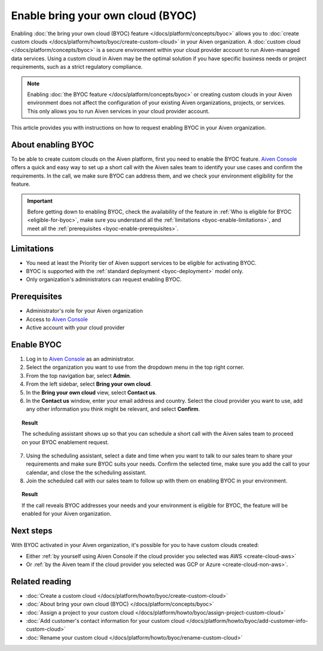Enable bring your own cloud (BYOC)
==================================

Enabling :doc:`the bring your own cloud (BYOC) feature </docs/platform/concepts/byoc>` allows you to :doc:`create custom clouds </docs/platform/howto/byoc/create-custom-cloud>` in your Aiven organization. A :doc:`custom cloud </docs/platform/concepts/byoc>` is a secure environment within your cloud provider account to run Aiven-managed data services. Using a custom cloud in Aiven may be the optimal solution if you have specific business needs or project requirements, such as a strict regulatory compliance.

.. note::

   Enabling :doc:`the BYOC feature </docs/platform/concepts/byoc>` or creating custom clouds in your Aiven environment does not affect the configuration of your existing Aiven organizations, projects, or services. This only allows you to run Aiven services in your cloud provider account.

This article provides you with instructions on how to request enabling BYOC in your Aiven organization.

About enabling BYOC
-------------------

To be able to create custom clouds on the Aiven platform, first you need to enable the BYOC feature. `Aiven Console <https://console.aiven.io/>`_ offers a quick and easy way to set up a short call with the Aiven sales team to identify your use cases and confirm the requirements. In the call, we make sure BYOC can address them, and we check your environment eligibility for the feature.

.. important::
    
   Before getting down to enabling BYOC, check the availability of the feature in :ref:`Who is eligible for BYOC <eligible-for-byoc>`, make sure you understand all the :ref:`limitations <byoc-enable-limitations>`, and meet all the :ref:`prerequisites <byoc-enable-prerequisites>`.

.. _byoc-enable-limitations:

Limitations
-----------

* You need at least the Priority tier of Aiven support services to be eligible for activating BYOC.
* BYOC is supported with the :ref:`standard deployment <byoc-deployment>` model only.
* Only organization's administrators can request enabling BYOC.

.. _byoc-enable-prerequisites:

Prerequisites
-------------

* Administrator's role for your Aiven organization
* Access to `Aiven Console <https://console.aiven.io/>`_
* Active account with your cloud provider

Enable BYOC
-----------

1. Log in to `Aiven Console <https://console.aiven.io/>`_ as an administrator.
2. Select the organization you want to use from the dropdown menu in the top right corner.
3. From the top navigation bar, select **Admin**.
4. From the left sidebar, select **Bring your own cloud**.
5. In the **Bring your own cloud** view, select **Contact us**.
6. In the **Contact us** window, enter your email address and country. Select the cloud provider you want to use, add any other information you think might be relevant, and select **Confirm**.

.. topic:: Result

   The scheduling assistant shows up so that you can schedule a short call with the Aiven sales team to proceed on your BYOC enablement request.

7. Using the scheduling assistant, select a date and time when you want to talk to our sales team to share your requirements and make sure BYOC suits your needs. Confirm the selected time, make sure you add the call to your calendar, and close the the scheduling assistant.
8. Join the scheduled call with our sales team to follow up with them on enabling BYOC in your environment.

.. topic:: Result
   
   If the call reveals BYOC addresses your needs and your environment is eligible for BYOC, the feature will be enabled for your Aiven organization.

Next steps
----------

With BYOC activated in your Aiven organization, it's possible for you to have custom clouds created:

* Either :ref:`by yourself using Aiven Console if the cloud provider you selected was AWS <create-cloud-aws>`
* Or :ref:`by the Aiven team if the cloud provider you selected was GCP or Azure <create-cloud-non-aws>`.

Related reading
---------------

* :doc:`Create a custom cloud </docs/platform/howto/byoc/create-custom-cloud>`
* :doc:`About bring your own cloud (BYOC) </docs/platform/concepts/byoc>`
* :doc:`Assign a project to your custom cloud </docs/platform/howto/byoc/assign-project-custom-cloud>`
* :doc:`Add customer's contact information for your custom cloud </docs/platform/howto/byoc/add-customer-info-custom-cloud>`
* :doc:`Rename your custom cloud </docs/platform/howto/byoc/rename-custom-cloud>`
